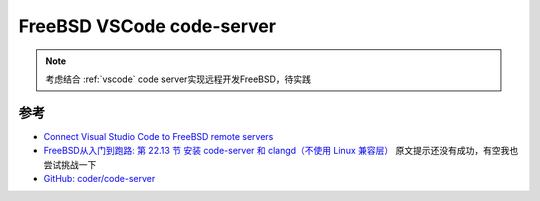 .. _freebsd_vscode_code-server:

=============================
FreeBSD VSCode code-server
=============================

.. note::

   考虑结合 :ref:`vscode` code server实现远程开发FreeBSD，待实践

参考
=======

- `Connect Visual Studio Code to FreeBSD remote servers <https://www.gaelanlloyd.com/blog/how-to-connect-visual-studio-code-to-freebsd-servers/>`_
- `FreeBSD从入门到跑路: 第 22.13 节 安装 code-server 和 clangd（不使用 Linux 兼容层） <https://book.bsdcn.org/di-22-zhang-bian-cheng-yu-kai-fa/22.13-code-server>`_ 原文提示还没有成功，有空我也尝试挑战一下
- `GitHub: coder/code-server <https://github.com/coder/code-server>`_

